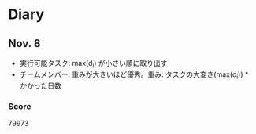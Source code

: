 * Diary
  
** Nov. 8
  - 実行可能タスク: max(d_{i}) が小さい順に取り出す
  - チームメンバー: 重みが大きいほど優秀。重み: タスクの大変さ(max(d_{i})) * かかった日数
*** Score
	79973

